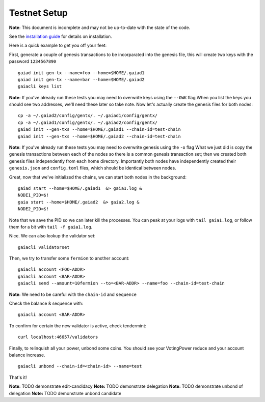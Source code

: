 Testnet Setup
=============

**Note:** This document is incomplete and may not be up-to-date with the state of the code.

See the `installation guide <../sdk/install.html>`__ for details on installation.

Here is a quick example to get you off your feet:

First, generate a couple of genesis transactions to be incorparated into the genesis file, this will create two keys with the password ``1234567890``

::

    gaiad init gen-tx --name=foo --home=$HOME/.gaiad1
    gaiad init gen-tx --name=bar --home=$HOME/.gaiad2
    gaiacli keys list

**Note:** If you've already run these tests you may need to overwrite keys using the ``--OWK`` flag
When you list the keys you should see two addresses, we'll need these later so take note. 
Now let's actually create the genesis files for both nodes:

::

    cp -a ~/.gaiad2/config/gentx/. ~/.gaiad1/config/gentx/
    cp -a ~/.gaiad1/config/gentx/. ~/.gaiad2/config/gentx/
    gaiad init --gen-txs --home=$HOME/.gaiad1 --chain-id=test-chain
    gaiad init --gen-txs --home=$HOME/.gaiad2 --chain-id=test-chain

**Note:** If you've already run these tests you may need to overwrite genesis using the ``-o`` flag
What we just did is copy the genesis transactions between each of the nodes so there is a common genesis transaction set; then we created both genesis files independently from each home directory. Importantly both nodes have independently created their ``genesis.json`` and ``config.toml`` files, which should be identical between nodes.

Great, now that we've initialized the chains, we can start both nodes in the background:

::

    gaiad start --home=$HOME/.gaiad1  &> gaia1.log &
    NODE1_PID=$!
    gaia start --home=$HOME/.gaiad2  &> gaia2.log &
    NODE2_PID=$!

Note that we save the PID so we can later kill the processes. You can peak at your logs with ``tail gaia1.log``, or follow them for a bit with ``tail -f gaia1.log``.

Nice. We can also lookup the validator set:

::

    gaiacli validatorset

Then, we try to transfer some ``fermion`` to another account:

::

    gaiacli account <FOO-ADDR>
    gaiacli account <BAR-ADDR>
    gaiacli send --amount=10fermion --to=<BAR-ADDR> --name=foo --chain-id=test-chain

**Note:** We need to be careful with the ``chain-id`` and ``sequence``

Check the balance & sequence with:

::

    gaiacli account <BAR-ADDR>

To confirm for certain the new validator is active, check tendermint:

::

    curl localhost:46657/validators

Finally, to relinquish all your power, unbond some coins. You should see your VotingPower reduce and your account balance increase.

::

    gaiacli unbond --chain-id=<chain-id> --name=test

That's it!

**Note:** TODO demonstrate edit-candidacy
**Note:** TODO demonstrate delegation
**Note:** TODO demonstrate unbond of delegation
**Note:** TODO demonstrate unbond candidate
